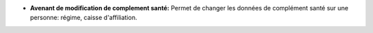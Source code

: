- **Avenant de modification de complement santé:** Permet de changer les
  données de complément santé sur une personne: régime, caisse
  d'affiliation.

